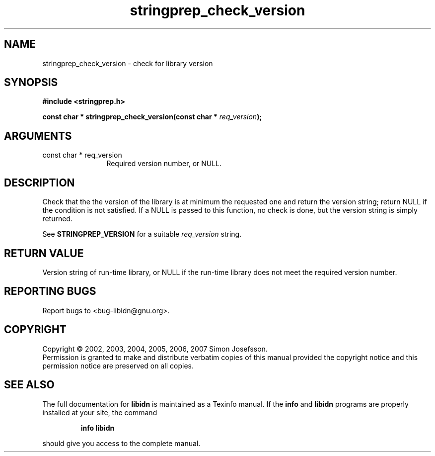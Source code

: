 .\" DO NOT MODIFY THIS FILE!  It was generated by gdoc.
.TH "stringprep_check_version" 3 "0.6.14" "libidn" "libidn"
.SH NAME
stringprep_check_version \- check for library version
.SH SYNOPSIS
.B #include <stringprep.h>
.sp
.BI "const char * stringprep_check_version(const char * " req_version ");"
.SH ARGUMENTS
.IP "const char * req_version" 12
Required version number, or NULL.
.SH "DESCRIPTION"
Check that the the version of the library is at minimum the requested one
and return the version string; return NULL if the condition is not
satisfied.  If a NULL is passed to this function, no check is done,
but the version string is simply returned.

See \fBSTRINGPREP_VERSION\fP for a suitable \fIreq_version\fP string.
.SH "RETURN VALUE"
Version string of run\-time library, or NULL if the
run\-time library does not meet the required version number.
.SH "REPORTING BUGS"
Report bugs to <bug-libidn@gnu.org>.
.SH COPYRIGHT
Copyright \(co 2002, 2003, 2004, 2005, 2006, 2007 Simon Josefsson.
.br
Permission is granted to make and distribute verbatim copies of this
manual provided the copyright notice and this permission notice are
preserved on all copies.
.SH "SEE ALSO"
The full documentation for
.B libidn
is maintained as a Texinfo manual.  If the
.B info
and
.B libidn
programs are properly installed at your site, the command
.IP
.B info libidn
.PP
should give you access to the complete manual.
